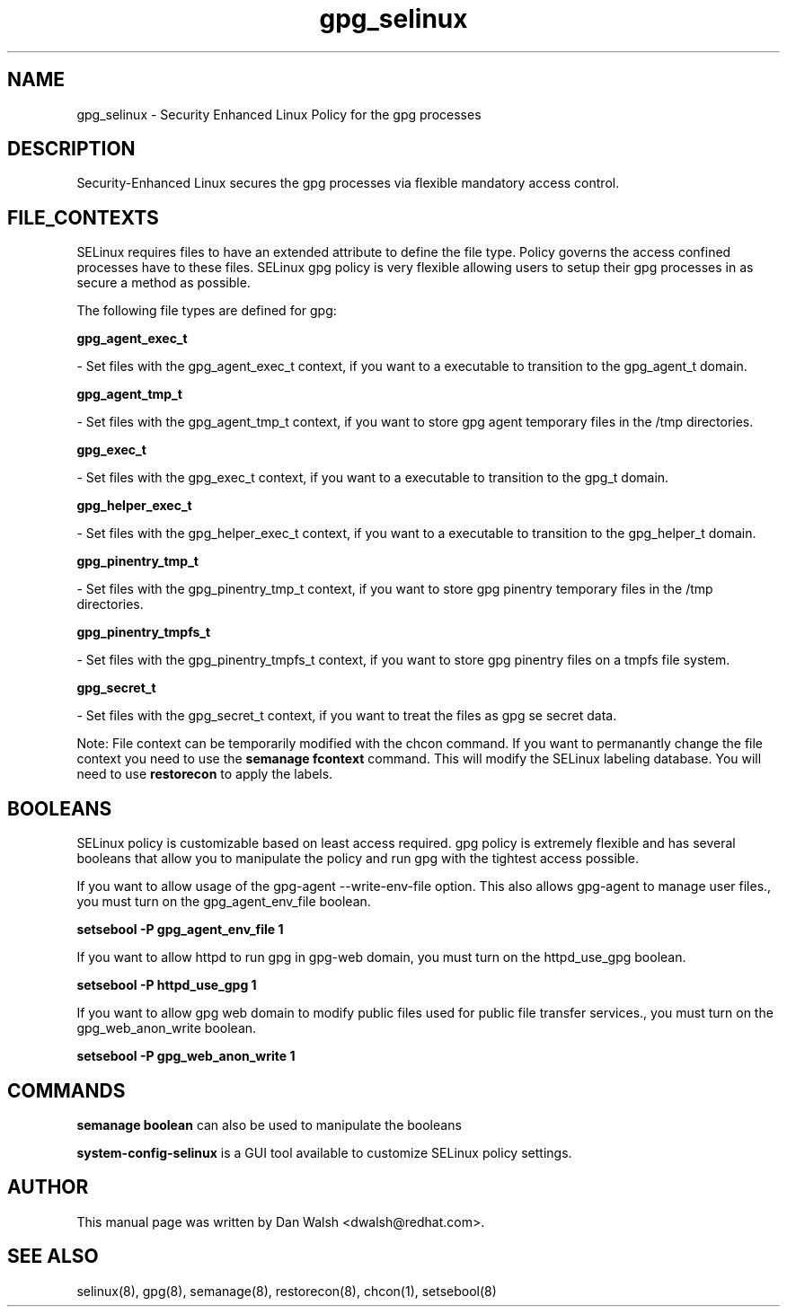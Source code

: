 .TH  "gpg_selinux"  "8"  "16 Feb 2012" "dwalsh@redhat.com" "gpg Selinux Policy documentation"
.SH "NAME"
gpg_selinux \- Security Enhanced Linux Policy for the gpg processes
.SH "DESCRIPTION"

Security-Enhanced Linux secures the gpg processes via flexible mandatory access
control.  
.SH FILE_CONTEXTS
SELinux requires files to have an extended attribute to define the file type. 
Policy governs the access confined processes have to these files. 
SELinux gpg policy is very flexible allowing users to setup their gpg processes in as secure a method as possible.
.PP 
The following file types are defined for gpg:


.EX
.B gpg_agent_exec_t 
.EE

- Set files with the gpg_agent_exec_t context, if you want to a executable to transition to the gpg_agent_t domain.


.EX
.B gpg_agent_tmp_t 
.EE

- Set files with the gpg_agent_tmp_t context, if you want to store gpg agent temporary files in the /tmp directories.


.EX
.B gpg_exec_t 
.EE

- Set files with the gpg_exec_t context, if you want to a executable to transition to the gpg_t domain.


.EX
.B gpg_helper_exec_t 
.EE

- Set files with the gpg_helper_exec_t context, if you want to a executable to transition to the gpg_helper_t domain.


.EX
.B gpg_pinentry_tmp_t 
.EE

- Set files with the gpg_pinentry_tmp_t context, if you want to store gpg pinentry temporary files in the /tmp directories.


.EX
.B gpg_pinentry_tmpfs_t 
.EE

- Set files with the gpg_pinentry_tmpfs_t context, if you want to store gpg pinentry files on a tmpfs file system.


.EX
.B gpg_secret_t 
.EE

- Set files with the gpg_secret_t context, if you want to treat the files as gpg se secret data.

Note: File context can be temporarily modified with the chcon command.  If you want to permanantly change the file context you need to use the 
.B semanage fcontext 
command.  This will modify the SELinux labeling database.  You will need to use
.B restorecon
to apply the labels.

.SH BOOLEANS
SELinux policy is customizable based on least access required.  gpg policy is extremely flexible and has several booleans that allow you to manipulate the policy and run gpg with the tightest access possible.


.PP
If you want to allow usage of the gpg-agent --write-env-file option. This also allows gpg-agent to manage user files., you must turn on the gpg_agent_env_file boolean.

.EX
.B setsebool -P gpg_agent_env_file 1
.EE

.PP
If you want to allow httpd to run gpg in gpg-web domain, you must turn on the httpd_use_gpg boolean.

.EX
.B setsebool -P httpd_use_gpg 1
.EE

.PP
If you want to allow gpg web domain to modify public files used for public file transfer services., you must turn on the gpg_web_anon_write boolean.

.EX
.B setsebool -P gpg_web_anon_write 1
.EE

.SH "COMMANDS"

.B semanage boolean
can also be used to manipulate the booleans

.PP
.B system-config-selinux 
is a GUI tool available to customize SELinux policy settings.

.SH AUTHOR	
This manual page was written by Dan Walsh <dwalsh@redhat.com>.

.SH "SEE ALSO"
selinux(8), gpg(8), semanage(8), restorecon(8), chcon(1), setsebool(8)